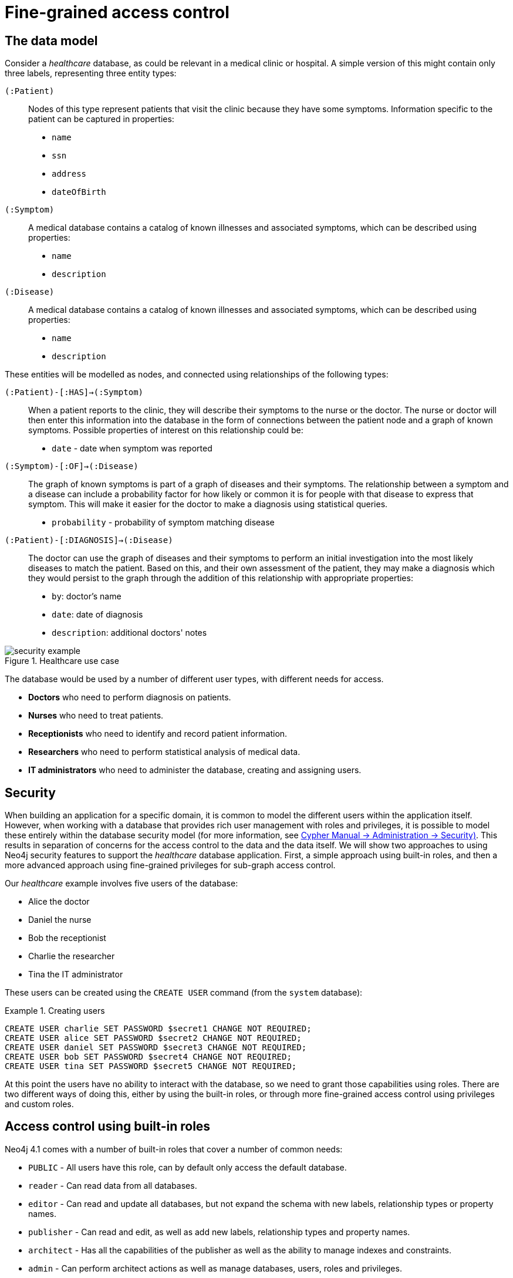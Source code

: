 [role=enterprise-edition]
[[auth-access-control]]
= Fine-grained access control
:description: Describes an example that illustrates various aspects of security and fine-grained access control. 


[[auth-access-control-the-data-model]]
== The data model

Consider a _healthcare_ database, as could be relevant in a medical clinic or hospital.
A simple version of this might contain only three labels, representing three entity types:

[.compact]
`(:Patient)`::
Nodes of this type represent patients that visit the clinic because they have some symptoms.
Information specific to the patient can be captured in properties:
+
* `name`
* `ssn`
* `address`
* `dateOfBirth`

`(:Symptom)`::
A medical database contains a catalog of known illnesses and associated symptoms, which can be described using properties:
+
* `name`
* `description`

`(:Disease)`::
A medical database contains a catalog of known illnesses and associated symptoms, which can be described using properties:
+
* `name`
* `description`

These entities will be modelled as nodes, and connected using relationships of the following types:

[.compact]
`(:Patient)-[:HAS]->(:Symptom)`::
When a patient reports to the clinic, they will describe their symptoms to the nurse or the doctor.
The nurse or doctor will then enter this information into the database in the form of connections between the patient node and a graph of known symptoms.
Possible properties of interest on this relationship could be:
+
* `date` - date when symptom was reported

`(:Symptom)-[:OF]->(:Disease)`::
The graph of known symptoms is part of a graph of diseases and their symptoms.
The relationship between a symptom and a disease can include a probability factor for how likely or common it is for people with that disease to express that symptom.
This will make it easier for the doctor to make a diagnosis using statistical queries.
+
* `probability` - probability of symptom matching disease

`(:Patient)-[:DIAGNOSIS]->(:Disease)`::
The doctor can use the graph of diseases and their symptoms to perform an initial investigation into the most likely diseases to match the patient.
Based on this, and their own assessment of the patient, they may make a diagnosis which they would persist to the graph through the addition of this relationship with appropriate properties:
+
* `by`: doctor's name
* `date`: date of diagnosis
* `description`: additional doctors' notes

image::security-example.png[title="Healthcare use case", role="middle"]


The database would be used by a number of different user types, with different needs for access.

* *Doctors* who need to perform diagnosis on patients.
* *Nurses* who need to treat patients.
* *Receptionists* who need to identify and record patient information.
* *Researchers* who need to perform statistical analysis of medical data.
* *IT administrators* who need to administer the database, creating and assigning users.


[[auth-access-control-security]]
== Security

When building an application for a specific domain, it is common to model the different users within the application itself.
However, when working with a database that provides rich user management with roles and privileges,
it is possible to model these entirely within the database security model (for more information, see link:{neo4j-docs-base-uri}/cypher-manual/{page-version}/administration/security[Cypher Manual -> Administration -> Security)].
This results in separation of concerns for the access control to the data and the data itself.
We will show two approaches to using Neo4j security features to support the _healthcare_ database application.
First, a simple approach using built-in roles, and then a more advanced approach using fine-grained privileges for sub-graph access control.

Our _healthcare_ example involves five users of the database:

* Alice the doctor
* Daniel the nurse
* Bob the receptionist
* Charlie the researcher
* Tina the IT administrator

These users can be created using the `CREATE USER` command (from the `system` database):

.Creating users
====

[source, cypher]
----
CREATE USER charlie SET PASSWORD $secret1 CHANGE NOT REQUIRED;
CREATE USER alice SET PASSWORD $secret2 CHANGE NOT REQUIRED;
CREATE USER daniel SET PASSWORD $secret3 CHANGE NOT REQUIRED;
CREATE USER bob SET PASSWORD $secret4 CHANGE NOT REQUIRED;
CREATE USER tina SET PASSWORD $secret5 CHANGE NOT REQUIRED;
----

====


At this point the users have no ability to interact with the database, so we need to grant those capabilities using roles.
There are two different ways of doing this, either by using the built-in roles, or through more fine-grained access control using privileges and custom roles.


[[auth-access-control-using-built-in-roles]]
== Access control using built-in roles

Neo4j 4.1 comes with a number of built-in roles that cover a number of common needs:

* `PUBLIC` -    All users have this role, can by default only access the default database.
* `reader` -    Can read data from all databases.
* `editor` -    Can read and update all databases, but not expand the schema with new labels, relationship types or property names.
* `publisher` - Can read and edit, as well as add new labels, relationship types and property names.
* `architect` - Has all the capabilities of the publisher as well as the ability to manage indexes and constraints.
* `admin` -     Can perform architect actions as well as manage databases, users, roles and privileges.


Charlie is a researcher and will not need write access to the database, and so he is assigned the `reader` role.
Alice the doctor, Daniel the nurse and Bob the receptionist all need to update the database with new patient information, but do not need to expand the schema with new labels, relationship types, property names or indexes.
We assign them all the `editor` role.
Tina is the IT administrator that installs and manages the database.
In order to create all other users, Tina is assigned the `admin` role.

.Granting roles
====

[source, cypher]
----
GRANT ROLE reader TO charlie;
GRANT ROLE editor TO alice;
GRANT ROLE editor TO daniel;
GRANT ROLE editor TO bob;
GRANT ROLE admin TO tina;
----

====

A limitation of this approach is that it does allow all users to see all data in the database, and in many real-world scenarios it would be preferable to restrict the users’ access.
In this example, we would want to restrict the researcher from being able to read any of the patients' personal information, and the receptionist should only be able to see the patient records and nothing more.

These, and more restrictions, could be coded into the application layer.
However, it is possible and more secure to enforce these kinds of fine-grained restrictions directly within the Neo4j security model, by creating custom roles and assigning specific privileges to those roles.

Since we will be creating new custom roles, the first thing to do is revoke the current roles from the users:

.Revoking roles
====

[source, cypher]
----
REVOKE ROLE reader FROM charlie;
REVOKE ROLE editor FROM alice;
REVOKE ROLE editor FROM daniel;
REVOKE ROLE editor FROM bob;
REVOKE ROLE admin FROM tina;
----
====

Now the users are once again unable to do anything, and so we need to start over by building the set of new privileges based on a complete understanding of what we want each user to be able to do.


[[auth-access-control-using-privileges]]
== Sub-graph access control using privileges

With the concept of _privileges_, we can take much more control over what each user is capable of doing.
We start by identifying each type of user:

[.compact]
Doctor::
Should be able to read and write most of the graph.
We would, however, like to prevent the doctor from reading the patient’s address.
We would also like to make sure the doctor can save _diagnoses_ to the database, but not expand the schema of the database with new concepts.
Receptionist::
Should be able to read and write all patient data, but not be able to see the symptoms, diseases or diagnoses.
Researcher::
Should be able to perform statistical analysis on all data, except patients’ personal information, and as such should not be able to read most patient properties.
To illustrate two different ways of setting up the same effective privileges, we will create two roles and compare them.
Nurse::
The nurse should be able to perform all tasks that both the doctor and the receptionist can do.
At first one might be tempted to simply grant both those roles, but this does not work as expected.
We will demonstrate why below, and instead create a dedicated `nurse` role.
Junior nurse::
The senior nurse above is able to save diagnoses just as a doctor can.
However, we might wish to have nurses that are not allowed to make that update to the graph.
While we could build another role from scratch, this could more easily be achieved by combining the `nurse` role with a new `disableDiagnoses` role that specifically restricts that activity.
IT administrator::
This role is very similar to the built-in `admin` role, except that we wish to restrict access to the patients `SSN`,
as well as prevent the administrator from performing the very critical action of saving a diagnosis, something specific to medical professionals.
To achieve this, we can create this role by copying the built-in `admin` role and modifying the privileges of that copy.
User manager::
It is possible that we would like the IT administrator to be less powerful than described above.
We can create a new role from scratch, granting only the specific administrative capabilities we actually desire.

// .Creating custom roles
// ====
// [source, cypher]
// ----
// CREATE ROLE doctor;
// CREATE ROLE receptionist;
// CREATE ROLE nurse;
// CREATE ROLE researcherB;
// CREATE ROLE researcherW;
// CREATE ROLE disableDiagnoses;
// CREATE ROLE itadmin AS COPY OF admin;
// CREATE ROLE userManager;
// ----
// ====

Before we create the new roles and assign them to Alice, Bob, Daniel, Charlie and Tina, we should define the privileges of each role.
Since all users need `ACCESS` privilege to the `healthcare` database, we can add this to the `PUBLIC` role instead of all the individual roles:

====
[source, cypher]
----
GRANT ACCESS ON DATABASE healthcare TO PUBLIC;
----
====

=== Privileges of `itadmin`

This role can be created as a copy of the built-in `admin` role:

====
[source, cypher, role=systemcmd]
----
CREATE ROLE itadmin AS COPY OF admin;
----
====

Then all we need to do is deny the two specific actions this role is not supposed to do:

* Should not be able to read any patients social security number.
* Should not be able to perform medical diagnosis.

====
[source, cypher, role=systemcmd]
----
DENY READ {ssn} ON GRAPH healthcare NODES Patient TO itadmin;
DENY CREATE ON GRAPH healthcare RELATIONSHIPS DIAGNOSIS TO itadmin;
----
====

The complete set of privileges available to users assigned the `itadmin` role can be viewed using the following command:

====
[source, cypher, role=systemcmd]
----
SHOW ROLE itadmin PRIVILEGES;
----
----
+--------------------------------------------------------------------------------------------------------+
| access    | action           | resource         | graph        | segment                   | role      |
+--------------------------------------------------------------------------------------------------------+
| "GRANTED" | "match"          | "all_properties" | "*"          | "NODE(*)"                 | "itadmin" |
| "GRANTED" | "write"          | "graph"          | "*"          | "NODE(*)"                 | "itadmin" |
| "GRANTED" | "match"          | "all_properties" | "*"          | "RELATIONSHIP(*)"         | "itadmin" |
| "GRANTED" | "write"          | "graph"          | "*"          | "RELATIONSHIP(*)"         | "itadmin" |
| "GRANTED" | "access"         | "database"       | "*"          | "database"                | "itadmin" |
| "GRANTED" | "admin"          | "database"       | "*"          | "database"                | "itadmin" |
| "GRANTED" | "constraint"     | "database"       | "*"          | "database"                | "itadmin" |
| "GRANTED" | "index"          | "database"       | "*"          | "database"                | "itadmin" |
| "GRANTED" | "token"          | "database"       | "*"          | "database"                | "itadmin" |
| "DENIED"  | "read"           | "property(ssn)"  | "healthcare" | "NODE(Patient)"           | "itadmin" |
| "DENIED"  | "create_element" | "graph"          | "healthcare" | "RELATIONSHIP(DIAGNOSIS)" | "itadmin" |
+--------------------------------------------------------------------------------------------------------+
----
====

[NOTE]
Privileges that were granted or denied earlier can be revoked using the `REVOKE` command.
See link:{neo4j-docs-base-uri}/cypher-manual/{page-version}/administration/security/subgraph#administration-security-subgraph-revoke[the Cypher Manual -> The `REVOKE` command].

In order for the IT administrator `tina` to be provided these privileges, she must be assigned the new role `itadmin`.

====
[source, cypher, role=systemcmd]
----
neo4j@system> GRANT ROLE itadmin TO tina;
----
====

To demonstrate that Tina is not able to see the patients `SSN`, we can login to `healthcare` as `tina` and run the query:

[source, cypher]
----
MATCH (n:Patient)
 WHERE n.dateOfBirth < date('1972-06-12')
RETURN n.name, n.ssn, n.address, n.dateOfBirth;
----

----
+--------------------------------------------------------------------+
| n.name          | n.ssn | n.address                | n.dateOfBirth |
+--------------------------------------------------------------------+
| "Mary Stone"    | NULL  | "1 secret way, downtown" | 1970-01-15    |
| "Ally Anderson" | NULL  | "1 secret way, downtown" | 1970-08-20    |
| "Sally Stone"   | NULL  | "1 secret way, downtown" | 1970-03-12    |
| "Jane Stone"    | NULL  | "1 secret way, downtown" | 1970-07-21    |
| "Ally Svensson" | NULL  | "1 secret way, downtown" | 1971-08-15    |
| "Jane Svensson" | NULL  | "1 secret way, downtown" | 1972-05-12    |
| "Ally Svensson" | NULL  | "1 secret way, downtown" | 1971-07-30    |
+--------------------------------------------------------------------+
----

The results make it seem as if these nodes do not even have an `ssn` field.
This is a key feature of the security model,
that users cannot tell the difference between data that is not there,
and data that is hidden using fine-grained read privileges.

Now remember that we also denied the administrator from saving diagnoses, because that is a critical medical function reserved for only doctors and senior medical staff. We can test this by trying to create `DIAGNOSIS` relationships:

[source, cypher]
----
MATCH (n:Patient), (d:Disease)
CREATE (n)-[:DIAGNOSIS]->(d);
----

[role=erroronlyqueryresult]
----
Create relationship with type 'DIAGNOSIS' is not allowed for user 'tina' with roles [PUBLIC, itadmin].
----

[NOTE]
While restrictions on reading data do not result in errors and only make it appear as if the data is not there,
restrictions on updating, i.e. writing to the graph will produce an appropriate error when the user attempts to perform an update they are not permitted to do.

=== Privileges of `researcher`

Charlie the researcher was previously our only read-only user.
We could do something similar to what we did with the `itadmin` role, by copying and modifying the `reader` role.
However, we would like to explicitly illustrate how to build a role from scratch.
There are various possibilities for building this role using the related concepts of _blacklisting_ and _whitelisting_:

* *Blacklisting*:
+
We could grant the role the ability to find all nodes and read all properties (much like the `reader` role) and then deny read access to the `Patient` properties we want to restrict the researcher from seeing, such as `name`, `SSN` and `address`.
This approach is simple but suffers from one problem.
If `Patient` nodes are assigned additional properties, _after_ we have restricted access, these new properties will automatically be visible to the researcher, which may not be desirable.
+
.Blacklisting
====

[source, cypher, role=systemdb]
----
// First create the role
CREATE ROLE researcherB;
// Then grant access to everything
GRANT MATCH {*}
    ON GRAPH healthcare
    TO researcherB;
// And deny read on specific node properties
DENY READ {name, address, ssn}
    ON GRAPH healthcare
    NODES Patient
    TO researcherB;
// And finally deny traversal of the doctors diagnosis
DENY TRAVERSE
    ON GRAPH healthcare
    RELATIONSHIPS DIAGNOSIS
    TO researcherB;
----
====

* *Whitelisting*:
+
An alternative is to only provide specific access to the properties we wish the researcher to see.
Then, the addition of new properties will not automatically make them visible to the researcher.
In this case, adding new properties to a `Patient` will not mean that the researcher can see them by default.
If we wish to have them visible, we need to explicitly grant read access.
+
.Whitelisting
====

[source, cypher]
----
// Create the role first
CREATE ROLE researcherW
// We allow the researcher to find all nodes
GRANT TRAVERSE
    ON GRAPH healthcare
    NODES *
    TO researcherW;
// Now only allow the researcher to traverse specific relationships
GRANT TRAVERSE
    ON GRAPH healthcare
    RELATIONSHIPS HAS, OF
    TO researcherW;
// Allow reading of all properties of medical metadata
GRANT READ {*}
    ON GRAPH healthcare
    NODES Symptom, Disease
    TO researcherW;
// Allow reading of all properties of the disease-symptom relationship
GRANT READ {*}
    ON GRAPH healthcare
    RELATIONSHIPS OF
    TO researcherW;
// Only allow reading dateOfBirth for research purposes
GRANT READ {dateOfBirth}
    ON GRAPH healthcare
    NODES Patient
    TO researcherW;
----
====

In order to test that Charlie now has the privileges we have specified, we assign him to the `researcherB` role with blacklisting:

====
[source, cypher, role=systemcmd]
----
GRANT ROLE researcherB TO charlie;
----
====

We can use a version of the `SHOW PRIVILEGES` command to see Charlies access rights:

====
[source, cypher, role=systemcmd]
----
neo4j@system> SHOW USER charlie PRIVILEGES;
----
----
+---------------------------------------------------------------------------------------------------------------------+
| access    | action     | resource            | graph        | segment                   | role          | user      |
+---------------------------------------------------------------------------------------------------------------------+
| "GRANTED" | "access"   | "database"          | "DEFAULT"    | "database"                | "PUBLIC"      | "charlie" |
| "GRANTED" | "access"   | "database"          | "healthcare" | "database"                | "PUBLIC"      | "charlie" |
| "GRANTED" | "match"    | "all_properties"    | "healthcare" | "NODE(*)"                 | "researcherB" | "charlie" |
| "DENIED"  | "read"     | "property(address)" | "healthcare" | "NODE(Patient)"           | "researcherB" | "charlie" |
| "DENIED"  | "read"     | "property(name)"    | "healthcare" | "NODE(Patient)"           | "researcherB" | "charlie" |
| "DENIED"  | "read"     | "property(ssn)"     | "healthcare" | "NODE(Patient)"           | "researcherB" | "charlie" |
| "GRANTED" | "match"    | "all_properties"    | "healthcare" | "RELATIONSHIP(*)"         | "researcherB" | "charlie" |
| "DENIED"  | "traverse" | "graph"             | "healthcare" | "RELATIONSHIP(DIAGNOSIS)" | "researcherB" | "charlie" |
+---------------------------------------------------------------------------------------------------------------------+
----
====

Now when Charlie logs into the `healthcare` database and tries to run a command similar to the one used by the `itadmin` above, we will see different results:

[source, cypher]
----
MATCH (n:Patient)
 WHERE n.dateOfBirth < date('1972-06-12')
RETURN n.name, n.ssn, n.address, n.dateOfBirth;
----

----
+--------------------------------------------+
| n.name | n.ssn | n.address | n.dateOfBirth |
+--------------------------------------------+
| NULL   | NULL  | NULL      | 1971-05-31    |
| NULL   | NULL  | NULL      | 1971-04-17    |
| NULL   | NULL  | NULL      | 1971-12-27    |
| NULL   | NULL  | NULL      | 1970-02-13    |
| NULL   | NULL  | NULL      | 1971-02-04    |
| NULL   | NULL  | NULL      | 1971-05-10    |
| NULL   | NULL  | NULL      | 1971-02-21    |
+--------------------------------------------+
----

Only the date of birth is available, so Charlie the researcher may perform statistical analysis, for example.
Another query Charlie could try is to find the ten diseases a patient younger than 25 is most likely to be diagnosed with, listed by probability:

[source, cypher]
----
WITH datetime() - duration({years:25}) AS timeLimit
MATCH (n:Patient)
WHERE n.dateOfBirth > date(timeLimit)
MATCH (n)-[h:HAS]->(s:Symptom)-[o:OF]->(d:Disease)
WITH d.name AS disease, o.probability AS prob
RETURN disease, sum(prob) AS score ORDER BY score DESC LIMIT 10;
----

----
+-------------------------------------------+
| disease               | score             |
+-------------------------------------------+
| "Acute Argitis"       | 95.05395287286318 |
| "Chronic Someitis"    | 88.7220337139605  |
| "Chronic Placeboitis" | 88.43609533058974 |
| "Acute Whatitis"      | 83.23493746472457 |
| "Acute Otheritis"     | 82.46129768949129 |
| "Chronic Otheritis"   | 82.03650063794025 |
| "Acute Placeboitis"   | 77.34207326583929 |
| "Acute Yellowitis"    | 76.34519967465832 |
| "Chronic Whatitis"    | 73.73968070128234 |
| "Chronic Yellowitis"  | 71.58791287376775 |
+-------------------------------------------+
----

Now if we revoke the `researcherB` and instead grant the `researcherW` role to Charlie, and re-run these queries, we will see the same results.

[NOTE]
Privileges that were granted or denied earlier can be revoked using the `REVOKE` command.
See link:{neo4j-docs-base-uri}/cypher-manual/{page-version}/administration/security/subgraph#administration-security-subgraph-revoke[the Cypher Manual -> The `REVOKE` command].

=== Privileges of `doctor`

Doctors should be given the ability to read and write almost everything.
We would, however, like to remove the ability to read the patients' `address` property.
This role can be built from scratch by assigning full read and write access, and then specifically denying access to the `address` property:

====
[source, cypher]
----
CREATE ROLE doctor;
GRANT TRAVERSE ON GRAPH healthcare TO doctor;
GRANT READ {*} ON GRAPH healthcare TO doctor;
GRANT WRITE ON GRAPH healthcare TO doctor;
DENY READ {address} ON GRAPH healthcare NODES Patient TO doctor;
DENY SET PROPERTY {address} ON GRAPH healthcare NODES Patient TO doctor;
----
====

To allow Alice to have these privileges, we grant her this new role:

====
[source, cypher]
----
neo4j@system> GRANT ROLE doctor TO alice;
----
====

To demonstrate that Alice is not able to see patient addresses, we log in as `alice` to `healthcare` and run the query:

[source, cypher]
----
MATCH (n:Patient)
 WHERE n.dateOfBirth < date('1972-06-12')
RETURN n.name, n.ssn, n.address, n.dateOfBirth;
----

----
+-------------------------------------------------------+
| n.name          | n.ssn   | n.address | n.dateOfBirth |
+-------------------------------------------------------+
| "Jack Anderson" | 1234647 | NULL      | 1970-07-23    |
| "Joe Svensson"  | 1234659 | NULL      | 1972-06-07    |
| "Mary Jackson"  | 1234568 | NULL      | 1971-10-19    |
| "Jack Jackson"  | 1234583 | NULL      | 1971-05-04    |
| "Ally Smith"    | 1234590 | NULL      | 1971-12-07    |
| "Ally Stone"    | 1234606 | NULL      | 1970-03-29    |
| "Mark Smith"    | 1234610 | NULL      | 1971-03-30    |
+-------------------------------------------------------+
----

As we can see, the doctor has the expected privileges, including being able to see the SSN, but not the address of each patient.

The doctor is also able to see all other node types:

[source, cypher]
----
MATCH (n) WITH labels(n) AS labels
RETURN labels, count(*);
----

----
+------------------------+
| labels      | count(*) |
+------------------------+
| ["Patient"] | 101      |
| ["Symptom"] | 10       |
| ["Disease"] | 12       |
+------------------------+
----

In addition, the doctor can traverse the graph, finding symptoms and diseases connected to patients:

[source, cypher]
----
MATCH (n:Patient)-[:HAS]->(s:Symptom)-[:OF]->(d:Disease)
  WHERE n.ssn = 1234657
RETURN n.name, d.name, count(s) AS score ORDER BY score DESC;
----

The resulting table shows which are the most likely diagnoses based on symptoms.
The doctor can use this table to facilitate further questioning and testing of the patient in order to decide on the final diagnosis.

----
+--------------------------------------------------+
| n.name           | d.name                | score |
+--------------------------------------------------+
| "Sally Anderson" | "Chronic Otheritis"   | 4     |
| "Sally Anderson" | "Chronic Yellowitis"  | 3     |
| "Sally Anderson" | "Chronic Placeboitis" | 3     |
| "Sally Anderson" | "Acute Whatitis"      | 2     |
| "Sally Anderson" | "Acute Yellowitis"    | 2     |
| "Sally Anderson" | "Chronic Someitis"    | 2     |
| "Sally Anderson" | "Chronic Argitis"     | 2     |
| "Sally Anderson" | "Chronic Whatitis"    | 2     |
| "Sally Anderson" | "Acute Someitis"      | 1     |
| "Sally Anderson" | "Acute Argitis"       | 1     |
| "Sally Anderson" | "Acute Otheritis"     | 1     |
+--------------------------------------------------+
----

Once the doctor has investigated further, they would be able to decide on the diagnosis and save that result to the database:

[source, cypher]
----
WITH datetime({epochmillis:timestamp()}) AS now
WITH now, date(now) as today
MATCH (p:Patient)
  WHERE p.ssn = 1234657
MATCH (d:Disease)
  WHERE d.name = "Chronic Placeboitis"
MERGE (p)-[i:DIAGNOSIS {by: 'Alice'}]->(d)
  ON CREATE SET i.created_at = now, i.updated_at = now, i.date = today
  ON MATCH SET i.updated_at = now
RETURN p.name, d.name, i.by, i.date, duration.between(i.created_at, i.updated_at) AS updated;
----

This allows this doctor to record their diagnosis as well as take note of previous diagnoses:

----
+----------------------------------------------------------------------------------------+
| p.name           | d.name                | i.by    | i.date     | updated              |
+----------------------------------------------------------------------------------------+
| "Sally Anderson" | "Chronic Placeboitis" | "Alice" | 2020-05-29 | P0M0DT213.076000000S |
+----------------------------------------------------------------------------------------+
----

[NOTE]
In order to create the `DIAGNOSIS` relationship for the first time, it is required to have the privilege to create new types.
This is also true of the property names `doctor`, `created_at` and `updated_at`.
This can be fixed by either granting the doctor `NAME MANAGEMENT` privileges or by pre-creating the missing types.
The latter would be more precise and can be achieved by running,
as an administrator, the procedures `db.createRelationshipType` and `db.createProperty` with appropriate arguments.

=== Privileges of `receptionist`

Receptionists should only be able to manage patient information.
They are not allowed to find or read any other parts of the graph.
In addition, they should be able to create and delete patients, but not any other nodes:

====
[source, cypher, role=systemdb]
----
CREATE ROLE receptionist;
GRANT MATCH {*} ON GRAPH healthcare NODES Patient TO receptionist;
GRANT CREATE ON GRAPH healthcare NODES Patient TO receptionist;
GRANT DELETE ON GRAPH healthcare NODES Patient TO receptionist;
GRANT SET PROPERTY {*} ON GRAPH healthcare NODES Patient TO receptionist;
----
====

[NOTE]
--
It would have been simpler to grant global `WRITE` privileges.
However, this would have the unfortunate side effect of allowing the receptionist the ability to create other nodes,
like new `Symptom` nodes, even though they would subsequently be unable to find or read those same nodes.
While there are use cases for being able to create data you cannot read, that is not desired for this model.
--

====
[source, cypher]
----
neo4j@system> GRANT ROLE receptionist TO bob;
----
====

With these privileges, if Bob tries to read the entire database, he will still only see the patients:

[source, cypher]
----
MATCH (n) WITH labels(n) AS labels
RETURN labels, count(*);
----

----
+------------------------+
| labels      | count(*) |
+------------------------+
| ["Patient"] | 101      |
+------------------------+
----

However, Bob is able to see all fields of the Patient records:

[source, cypher]
----
MATCH (n:Patient)
 WHERE n.dateOfBirth < date('1972-06-12')
RETURN n.name, n.ssn, n.address, n.dateOfBirth;
----

----
+----------------------------------------------------------------------+
| n.name          | n.ssn   | n.address                | n.dateOfBirth |
+----------------------------------------------------------------------+
| "Mark Stone"    | 1234666 | "1 secret way, downtown" | 1970-08-04    |
| "Sally Jackson" | 1234633 | "1 secret way, downtown" | 1970-10-21    |
| "Bob Stone"     | 1234581 | "1 secret way, downtown" | 1972-02-16    |
| "Ally Anderson" | 1234582 | "1 secret way, downtown" | 1970-05-13    |
| "Mark Svensson" | 1234594 | "1 secret way, downtown" | 1970-01-16    |
| "Bob Anderson"  | 1234597 | "1 secret way, downtown" | 1970-09-23    |
| "Jack Svensson" | 1234599 | "1 secret way, downtown" | 1971-02-13    |
| "Mark Jackson"  | 1234618 | "1 secret way, downtown" | 1970-03-28    |
| "Jack Jackson"  | 1234623 | "1 secret way, downtown" | 1971-04-02    |
+----------------------------------------------------------------------+
----

[[detach-delete-restricted-user]]

We have granted Bob the receptionist the ability to delete patient nodes.
This will allow him to delete any new patients he has just created, but will not allow him the ability to delete patients that have already received diagnoses, because those are connected to parts of the graph the receptionist cannot see.
Let's demonstrate both these scenarios:

[source, cypher]
----
CREATE (n:Patient {
  ssn:87654321,
  name: 'Another Patient',
  email: 'another@example.com',
  address: '1 secret way, downtown',
  dateOfBirth: date('2001-01-20')
})
RETURN n.name, n.dateOfBirth;
----

----
+-----------------------------------+
| n.name            | n.dateOfBirth |
+-----------------------------------+
| "Another Patient" | 2001-01-20    |
+-----------------------------------+
----

The receptionist is able to modify any patient record:

[source, cypher]
----
MATCH (n:Patient)
WHERE n.ssn = 87654321
SET n.address = '2 streets down, uptown'
RETURN n.name, n.dateOfBirth, n.address;
----

----
+--------------------------------------------------------------+
| n.name            | n.dateOfBirth | n.address                |
+--------------------------------------------------------------+
| "Another Patient" | 2001-01-20    | "2 streets down, uptown" |
+--------------------------------------------------------------+
----

The receptionist is also able to delete this recently created patient because it is not connected to any other records:

[source, cypher]
----
MATCH (n:Patient)
 WHERE n.ssn = 87654321
DETACH DELETE n;
----

However, if the receptionist attempts to delete a patient that has existing diagnoses, this will fail:

[source, cypher]
----
MATCH (n:Patient)
 WHERE n.ssn = 1234610
DETACH DELETE n;
----

[role=erroronlyqueryresult]
----
org.neo4j.graphdb.ConstraintViolationException: Cannot delete node<42>, because it still has relationships. To delete this node, you must first delete its relationships.
----

The reason this fails is that Bob can find the `(:Patient)` node, but does not have sufficient traverse rights to find nor delete the outgoing relationships from it.
Either he needs to ask Tina the `itadmin` for help for this task, or we can add more privileges to the `receptionist` role:

====
[source, cypher, role=systemcmd]
----
GRANT TRAVERSE ON GRAPH healthcare NODES Symptom, Disease TO receptionist;
GRANT TRAVERSE ON GRAPH healthcare RELATIONSHIPS HAS, DIAGNOSIS TO receptionist;
GRANT DELETE ON GRAPH healthcare RELATIONSHIPS HAS, DIAGNOSIS TO receptionist;
----
====

[NOTE]
Privileges that were granted or denied earlier can be revoked using the `REVOKE` command.
See link:{neo4j-docs-base-uri}/cypher-manual/{page-version}/administration/security/subgraph#administration-security-subgraph-revoke[the Cypher Manual -> The `REVOKE` command].

=== Privileges of nurses

As previously described, nurses have the capabilities of both doctors and receptionists.
As such it would be tempting to assign them both the `doctor` and the `receptionist` roles.
However, this might not have the effect you would expect.
If those two roles were created with `GRANT` privileges only, combining them would be simply cumulative.
But it turns out the doctor contains some `DENY` privileges, and these always overrule `GRANT`.
This means that the nurse will still have the same restrictions as a doctor, which is not what we wanted.

To demonstrate this, let's give it a try:

====
[source, cypher]
----
neo4j@system> GRANT ROLE doctor, receptionist TO daniel;
----
====

Now we can see that the user 'Daniel' has a combined set of privileges:

====
[source, cypher, role=systemdb]
----
SHOW USER daniel PRIVILEGES;
----
----
+-------------------------------------------------------------------------------------------------------------------+
| access    | action           | resource            | graph        | segment           | role           | user     |
+-------------------------------------------------------------------------------------------------------------------+
| "GRANTED" | "access"         | "database"          | "DEFAULT"    | "database"        | "PUBLIC"       | "daniel" |
| "GRANTED" | "access"         | "database"          | "healthcare" | "database"        | "PUBLIC"       | "daniel" |
| "GRANTED" | "read"           | "all_properties"    | "healthcare" | "NODE(*)"         | "doctor"       | "daniel" |
| "GRANTED" | "traverse"       | "graph"             | "healthcare" | "NODE(*)"         | "doctor"       | "daniel" |
| "GRANTED" | "write"          | "graph"             | "healthcare" | "NODE(*)"         | "doctor"       | "daniel" |
| "DENIED"  | "read"           | "property(address)" | "healthcare" | "NODE(Patient)"   | "doctor"       | "daniel" |
| "DENIED"  | "set_property"   | "property(address)" | "healthcare" | "NODE(Patient)"   | "doctor"       | "daniel" |
| "GRANTED" | "read"           | "all_properties"    | "healthcare" | "RELATIONSHIP(*)" | "doctor"       | "daniel" |
| "GRANTED" | "traverse"       | "graph"             | "healthcare" | "RELATIONSHIP(*)" | "doctor"       | "daniel" |
| "GRANTED" | "write"          | "graph"             | "healthcare" | "RELATIONSHIP(*)" | "doctor"       | "daniel" |
| "GRANTED" | "match"          | "all_properties"    | "healthcare" | "NODE(Patient)"   | "receptionist" | "daniel" |
| "GRANTED" | "set_property"   | "all_properties"    | "healthcare" | "NODE(Patient)"   | "receptionist" | "daniel" |
| "GRANTED" | "create_element" | "graph"             | "healthcare" | "NODE(Patient)"   | "receptionist" | "daniel" |
| "GRANTED" | "delete_element" | "graph"             | "healthcare" | "NODE(Patient)"   | "receptionist" | "daniel" |
+-------------------------------------------------------------------------------------------------------------------+
----
====

[NOTE]
Privileges that were granted or denied earlier can be revoked using the `REVOKE` command.
See link:{neo4j-docs-base-uri}/cypher-manual/{page-version}/administration/security/subgraph#administration-security-subgraph-revoke[the Cypher Manual -> The `REVOKE` command].

Now the intention is that a nurse can perform the actions of a receptionist.
This would mean they should be able to read and write the `address` field of the `Patient` nodes.

[source, cypher]
----
MATCH (n:Patient)
 WHERE n.dateOfBirth < date('1972-06-12')
RETURN n.name, n.ssn, n.address, n.dateOfBirth;
----
----
+-------------------------------------------------------+
| n.name          | n.ssn   | n.address | n.dateOfBirth |
+-------------------------------------------------------+
| "Jane Anderson" | 1234572 | NULL      | 1971-05-26    |
| "Mark Stone"    | 1234586 | NULL      | 1972-06-07    |
| "Joe Smith"     | 1234595 | NULL      | 1970-12-28    |
| "Joe Jackson"   | 1234603 | NULL      | 1970-08-31    |
| "Jane Jackson"  | 1234628 | NULL      | 1972-01-31    |
| "Mary Anderson" | 1234632 | NULL      | 1971-01-07    |
| "Jack Svensson" | 1234639 | NULL      | 1970-01-06    |
+-------------------------------------------------------+
----

Clearly the `address` field is invisible.
This is due to the `DENIED` privileges we could see in the table earlier.
If we tried to write to the address field we would receive an error.
This is not the intended behavior.
We have two choices to correct otherwise:

* We could redefine the `doctor` role with only whitelisting, requiring that we define each Patient property we wish the doctor to be able to read.
* We can redefine the `nurse` role with the actual intended behavior.

It turns out that the latter choice is by far the simplest.
The nurse is essentially the doctor without the `address` restrictions:

====
[source, cypher, role=systemdb]
----
CREATE ROLE nurse
GRANT TRAVERSE ON GRAPH healthcare TO nurse;
GRANT READ {*} ON GRAPH healthcare TO nurse;
GRANT WRITE ON GRAPH healthcare TO nurse;
----
====

Now let's assign this role to Daniel and test the new behavior:

====
[source, cypher, role=systemdb]
----
REVOKE ROLE doctor FROM daniel;
REVOKE ROLE receptionist FROM daniel;
GRANT ROLE nurse TO daniel;
----
====

When the _improved_ nurse Daniel takes another look at the patient records, he will see the `address` fields:

[source, cypher]
----
MATCH (n:Patient)
 WHERE n.dateOfBirth < date('1972-06-12')
RETURN n.name, n.ssn, n.address, n.dateOfBirth;
----
----
+----------------------------------------------------------------------+
| n.name          | n.ssn   | n.address                | n.dateOfBirth |
+----------------------------------------------------------------------+
| "Jane Anderson" | 1234572 | "1 secret way, downtown" | 1971-05-26    |
| "Mark Stone"    | 1234586 | "1 secret way, downtown" | 1972-06-07    |
| "Joe Smith"     | 1234595 | "1 secret way, downtown" | 1970-12-28    |
| "Joe Jackson"   | 1234603 | "1 secret way, downtown" | 1970-08-31    |
| "Jane Jackson"  | 1234628 | "1 secret way, downtown" | 1972-01-31    |
| "Mary Anderson" | 1234632 | "1 secret way, downtown" | 1971-01-07    |
| "Jack Svensson" | 1234639 | "1 secret way, downtown" | 1970-01-06    |
+----------------------------------------------------------------------+
----

Now Daniel can see the previously hidden `address` field.
The other main action we want the `nurse` to be able to perform, is the primary `doctor` action of saving a diagnosis to the database:

[source, cypher]
----
WITH date(datetime({epochmillis:timestamp()})) AS today
MATCH (p:Patient)
  WHERE p.ssn = 1234657
MATCH (d:Disease)
  WHERE d.name = "Chronic Placeboitis"
MERGE (p)-[i:DIAGNOSIS {by: 'Daniel'}]->(d)
  ON CREATE SET i.date = today
RETURN p.name, d.name, i.by, i.date;
----
----
+------------------------------------------------------------------+
| p.name           | d.name                | i.by     | i.date     |
+------------------------------------------------------------------+
| "Sally Anderson" | "Chronic Placeboitis" | "Daniel" | 2020-05-29 |
+------------------------------------------------------------------+
----

Performing an action otherwise reserved for the `doctor` role involves more responsibility for the `nurse`.
Perhaps it is not desirable to entrust all nurses with this option, which is why we can divide the nurses into _senior_ and _junior_ nurses.
Daniel is currently a senior nurse.

=== Privileges of junior nurses

When we tried to create the senior nurse by combining the `doctor` and `receptionist` roles, that did not work out.
As previously mentioned, it would work to combine two roles if the intention is to increase capabilities and the roles were created with `GRANT` privileges only.
It is also possible to combine two roles if the intention is to reduce capabilities and the combination brings in `DENY` privileges.

Consider this case, we would like a junior nurse to be able to perform the same actions as a senior nurse, but not be able to save diagnoses.
We could create a special role that contains specifically only the additional restrictions:

====
[source, cypher, role=systemdb]
----
CREATE ROLE disableDiagnoses;
DENY CREATE ON GRAPH healthcare RELATIONSHIPS DIAGNOSIS TO disableDiagnoses;
----
====

Now let's assign this role to Daniel and test the new behaviour:

====
[source, cypher, role=systemdb]
----
GRANT ROLE disableDiagnoses TO daniel;
----
====

If we look at what privileges Daniel now has, it will be the combination of the two roles `nurse` and `disableDiagnoses`:

====
[source, cypher, role=systemdb]
----
neo4j@system> SHOW USER daniel PRIVILEGES;
----
----
+----------------------------------------------------------------------------------------------------------------------------+
| access    | action           | resource         | graph        | segment                   | role               | user     |
+----------------------------------------------------------------------------------------------------------------------------+
| "GRANTED" | "access"         | "database"       | "DEFAULT"    | "database"                | "PUBLIC"           | "daniel" |
| "GRANTED" | "access"         | "database"       | "healthcare" | "database"                | "PUBLIC"           | "daniel" |
| "DENIED"  | "create_element" | "graph"          | "healthcare" | "RELATIONSHIP(DIAGNOSIS)" | "disableDiagnoses" | "daniel" |
| "GRANTED" | "read"           | "all_properties" | "healthcare" | "NODE(*)"                 | "nurse"            | "daniel" |
| "GRANTED" | "traverse"       | "graph"          | "healthcare" | "NODE(*)"                 | "nurse"            | "daniel" |
| "GRANTED" | "write"          | "graph"          | "healthcare" | "NODE(*)"                 | "nurse"            | "daniel" |
| "GRANTED" | "read"           | "all_properties" | "healthcare" | "RELATIONSHIP(*)"         | "nurse"            | "daniel" |
| "GRANTED" | "traverse"       | "graph"          | "healthcare" | "RELATIONSHIP(*)"         | "nurse"            | "daniel" |
| "GRANTED" | "write"          | "graph"          | "healthcare" | "RELATIONSHIP(*)"         | "nurse"            | "daniel" |
+----------------------------------------------------------------------------------------------------------------------------+
----
====

Daniel can still see address fields, and can even perform the diagnosis investigation that the `doctor` can perform:

[source, cypher]
----
MATCH (n:Patient)-[:HAS]->(s:Symptom)-[:OF]->(d:Disease)
WHERE n.ssn = 1234650
RETURN n.ssn, n.name, d.name, count(s) AS score ORDER BY score DESC;
----
----
+--------------------------------------------------------+
| n.ssn   | n.name       | d.name                | score |
+--------------------------------------------------------+
| 1234650 | "Mark Smith" | "Chronic Whatitis"    | 3     |
| 1234650 | "Mark Smith" | "Chronic Someitis"    | 3     |
| 1234650 | "Mark Smith" | "Acute Someitis"      | 2     |
| 1234650 | "Mark Smith" | "Chronic Otheritis"   | 2     |
| 1234650 | "Mark Smith" | "Chronic Yellowitis"  | 2     |
| 1234650 | "Mark Smith" | "Chronic Placeboitis" | 2     |
| 1234650 | "Mark Smith" | "Acute Otheritis"     | 2     |
| 1234650 | "Mark Smith" | "Chronic Argitis"     | 2     |
| 1234650 | "Mark Smith" | "Acute Placeboitis"   | 2     |
| 1234650 | "Mark Smith" | "Acute Yellowitis"    | 1     |
| 1234650 | "Mark Smith" | "Acute Argitis"       | 1     |
| 1234650 | "Mark Smith" | "Acute Whatitis"      | 1     |
+--------------------------------------------------------+
----

But when he tries to save a diagnosis to the database, he will be denied:

[source, cypher]
----
WITH date(datetime({epochmillis:timestamp()})) AS today
MATCH (p:Patient)
  WHERE p.ssn = 1234650
MATCH (d:Disease)
  WHERE d.name = "Chronic Placeboitis"
MERGE (p)-[i:DIAGNOSIS {by: 'Daniel'}]->(d)
  ON CREATE SET i.date = today
RETURN p.name, d.name, i.by, i.date;
----
[role=erroronlyqueryresult]
----
Create relationship with type 'DIAGNOSIS' is not allowed for user 'daniel' with roles [PUBLIC, disableDiagnoses, nurse].
----

Promoting Daniel back to senior nurse will be as simple as revoking the role that introduced the restriction:

====
[source, cypher, role=systemdb]
----
REVOKE ROLE disableDiagnoses FROM daniel;
----
====

=== Building a custom administrator role

Originally we created the `itadmin` role by copying the built-in `admin` role and adding restrictions.
However, we have also shown cases where using blacklisting can be less convenient than whitelisting.
So can we instead build the administrator role from the ground up?

Let's review the purpose of this role.
The intention is that Tina, the administrator, can create new users and assign them to the product roles.
We can create a new role called `userManager` and grant it the appropriate privileges:

====
[source, cypher, role=systemdb]
----
CREATE ROLE userManager;
GRANT USER MANAGEMENT ON DBMS TO userManager;
GRANT ROLE MANAGEMENT ON DBMS TO userManager;
GRANT SHOW PRIVILEGE ON DBMS TO userManager;
----
====

We need to revoke the `itadmin` role from Tina and grant her the `userManager` role instead:

====
[source, cypher, role=systemdb]
----
REVOKE ROLE itadmin FROM tina
GRANT ROLE userManager TO tina
----
====

The three privileges we've granted will allow:

* `USER MANAGEMENT` allows creating, updating and dropping users
* `ROLE MANAGEMENT` allows assigning roles to users
* `SHOW PRIVILEGE` allows listing the users privileges


Listing Tina's new privileges should show a much shorter list than when she was a more powerful administrator:

====
[source, cypher, role=systemdb]
----
neo4j@system> SHOW USER tina PRIVILEGES;
----

----
+-------------------------------------------------------------------------------------------------+
| access    | action            | resource   | graph        | segment    | role          | user   |
+-------------------------------------------------------------------------------------------------+
| "GRANTED" | "access"          | "database" | "DEFAULT"    | "database" | "PUBLIC"      | "tina" |
| "GRANTED" | "access"          | "database" | "healthcare" | "database" | "PUBLIC"      | "tina" |
| "GRANTED" | "role_management" | "database" | "*"          | "database" | "userManager" | "tina" |
| "GRANTED" | "show_privilege"  | "database" | "*"          | "database" | "userManager" | "tina" |
| "GRANTED" | "user_management" | "database" | "*"          | "database" | "userManager" | "tina" |
+-------------------------------------------------------------------------------------------------+
----
====

[NOTE]
We have not granted any other privilege management privileges.
How much power this role should have would depend on the requirements of the system.
Refer to the section link:{neo4j-docs-base-uri}/cypher-manual/{page-version}/administration/security/administration[Cypher Manual -> Security of Administration] for a complete list of privileges to consider.


Now Tina should be able to create new users and assign them to roles:

====
[source, cypher, role=systemdb]
----
CREATE USER sally SET PASSWORD 'secret' CHANGE REQUIRED;
GRANT ROLE receptionist TO sally;
SHOW USER sally PRIVILEGES;
----
====

====
----
+-------------------------------------------------------------------------------------------------------------+
| access    | action           | resource         | graph        | segment         | role           | user    |
+-------------------------------------------------------------------------------------------------------------+
| "GRANTED" | "access"         | "database"       | "DEFAULT"    | "database"      | "PUBLIC"       | "sally" |
| "GRANTED" | "access"         | "database"       | "healthcare" | "database"      | "PUBLIC"       | "sally" |
| "GRANTED" | "match"          | "all_properties" | "healthcare" | "NODE(Patient)" | "receptionist" | "sally" |
| "GRANTED" | "set_property"   | "all_properties" | "healthcare" | "NODE(Patient)" | "receptionist" | "sally" |
| "GRANTED" | "create_element" | "graph"          | "healthcare" | "NODE(Patient)" | "receptionist" | "sally" |
| "GRANTED" | "delete_element" | "graph"          | "healthcare" | "NODE(Patient)" | "receptionist" | "sally" |
+-------------------------------------------------------------------------------------------------------------+
----
====

